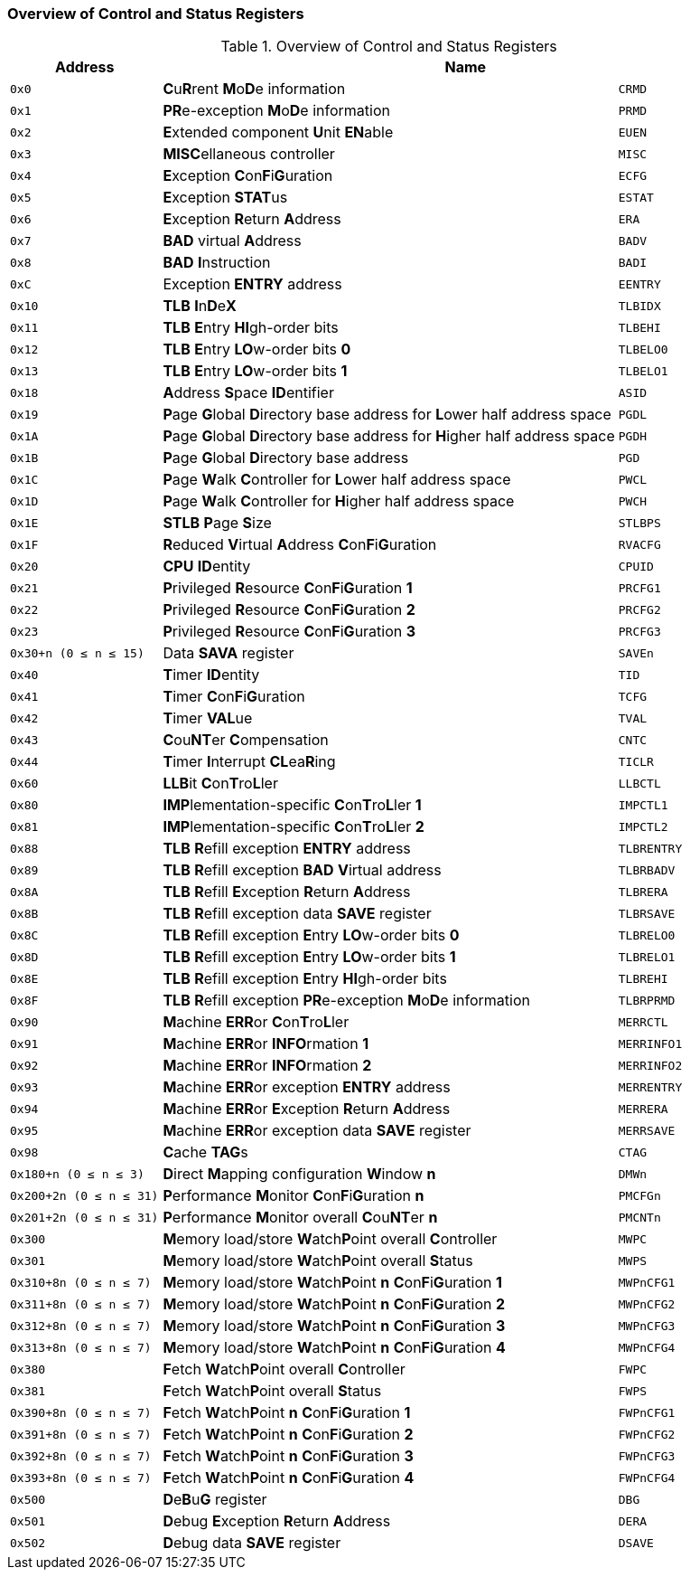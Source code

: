 [[overview-of-control-and-status-registers]]
=== Overview of Control and Status Registers

[[table-overview-of-control-and-status-registers]]
.Overview of Control and Status Registers
[%header,cols="^1,3,1m"]
|===
|Address
2+^|Name

m|0x0
|**C**u**R**rent **M**o**D**e information
|CRMD

m|0x1
|**PR**e-exception **M**o**D**e information
|PRMD

m|0x2
|**E**xtended component **U**nit **EN**able
|EUEN

m|0x3
|**MISC**ellaneous controller
|MISC

m|0x4
|**E**xception **C**on**F**i**G**uration
|ECFG

m|0x5
|**E**xception **STAT**us
|ESTAT

m|0x6
|**E**xception **R**eturn **A**ddress
|ERA

m|0x7
|*BAD* virtual **A**ddress
|BADV

m|0x8
|*BAD* **I**nstruction
|BADI

m|0xC
|Exception *ENTRY* address
|EENTRY

m|0x10
|*TLB* **I**n**D**e**X**
|TLBIDX

m|0x11
|*TLB* **E**ntry **HI**gh-order bits
|TLBEHI

m|0x12
|*TLB* **E**ntry **LO**w-order bits *0*
|TLBELO0

m|0x13
|*TLB* **E**ntry **LO**w-order bits *1*
|TLBELO1

m|0x18
|**A**ddress **S**pace **ID**entifier
|ASID

m|0x19
|**P**age **G**lobal **D**irectory base address for **L**ower half address space
|PGDL

m|0x1A
|**P**age **G**lobal **D**irectory base address for **H**igher half address space
|PGDH

m|0x1B
|**P**age **G**lobal **D**irectory base address
|PGD

m|0x1C
|**P**age **W**alk **C**ontroller for **L**ower half address space
|PWCL

m|0x1D
|**P**age **W**alk **C**ontroller for **H**igher half address space
|PWCH

m|0x1E
|*STLB* **P**age **S**ize
|STLBPS

m|0x1F
|**R**educed **V**irtual **A**ddress **C**on**F**i**G**uration
|RVACFG

m|0x20
|*CPU* **ID**entity
|CPUID

m|0x21
|**P**rivileged **R**esource **C**on**F**i**G**uration *1*
|PRCFG1

m|0x22
|**P**rivileged **R**esource **C**on**F**i**G**uration *2*
|PRCFG2

m|0x23
|**P**rivileged **R**esource **C**on**F**i**G**uration *3*
|PRCFG3

m|0x30+n (0 &#8804; n &#8804; 15)
|Data *SAVA* register
|SAVEn

m|0x40
|**T**imer **ID**entity
|TID

m|0x41
|**T**imer **C**on**F**i**G**uration
|TCFG

m|0x42
|**T**imer **VAL**ue
|TVAL

m|0x43
|**C**ou**NT**er **C**ompensation
|CNTC

m|0x44
|**T**imer **I**nterrupt **CL**ea**R**ing
|TICLR

m|0x60
|**LLB**it **C**on**T**ro**L**ler
|LLBCTL

m|0x80
|**IMP**lementation-specific **C**on**T**ro**L**ler *1*
|IMPCTL1

m|0x81
|**IMP**lementation-specific **C**on**T**ro**L**ler *2*
|IMPCTL2

m|0x88
|*TLB* **R**efill exception *ENTRY* address
|TLBRENTRY

m|0x89
|*TLB* **R**efill exception *BAD* **V**irtual address
|TLBRBADV

m|0x8A
|*TLB* **R**efill **E**xception **R**eturn **A**ddress
|TLBRERA

m|0x8B
|*TLB* **R**efill exception data *SAVE* register
|TLBRSAVE

m|0x8C
|*TLB* **R**efill exception **E**ntry **LO**w-order bits *0*
|TLBRELO0

m|0x8D
|*TLB* **R**efill exception **E**ntry **LO**w-order bits *1*
|TLBRELO1

m|0x8E
|*TLB* **R**efill exception **E**ntry **HI**gh-order bits
|TLBREHI

m|0x8F
|*TLB* **R**efill exception **PR**e-exception **M**o**D**e information
|TLBRPRMD

m|0x90
|**M**achine **ERR**or **C**on**T**ro**L**ler
|MERRCTL

m|0x91
|**M**achine **ERR**or **INFO**rmation *1*
|MERRINFO1

m|0x92
|**M**achine **ERR**or **INFO**rmation *2*
|MERRINFO2

m|0x93
|**M**achine **ERR**or exception *ENTRY* address
|MERRENTRY

m|0x94
|**M**achine **ERR**or **E**xception **R**eturn **A**ddress
|MERRERA

m|0x95
|**M**achine **ERR**or exception data *SAVE* register
|MERRSAVE

m|0x98
|**C**ache **TAG**s
|CTAG

m|0x180+n (0 &#8804; n &#8804; 3)
|**D**irect **M**apping configuration **W**indow *n*
|DMWn

m|0x200+2n (0 &#8804; n &#8804; 31)
|**P**erformance **M**onitor **C**on**F**i**G**uration *n*
|PMCFGn

m|0x201+2n (0 &#8804; n &#8804; 31)
|**P**erformance **M**onitor overall **C**ou**NT**er *n*
|PMCNTn

m|0x300
|**M**emory load/store **W**atch**P**oint overall **C**ontroller
|MWPC

m|0x301
|**M**emory load/store **W**atch**P**oint overall **S**tatus
|MWPS

m|0x310+8n (0 &#8804; n &#8804; 7)
|**M**emory load/store **W**atch**P**oint *n* **C**on**F**i**G**uration *1*
|MWPnCFG1

m|0x311+8n (0 &#8804; n &#8804; 7)
|**M**emory load/store **W**atch**P**oint *n* **C**on**F**i**G**uration *2*
|MWPnCFG2

m|0x312+8n (0 &#8804; n &#8804; 7)
|**M**emory load/store **W**atch**P**oint *n* **C**on**F**i**G**uration *3*
|MWPnCFG3

m|0x313+8n (0 &#8804; n &#8804; 7)
|**M**emory load/store **W**atch**P**oint *n* **C**on**F**i**G**uration *4*
|MWPnCFG4

m|0x380
|**F**etch **W**atch**P**oint overall **C**ontroller
|FWPC

m|0x381
|**F**etch **W**atch**P**oint overall **S**tatus
|FWPS

m|0x390+8n (0 &#8804; n &#8804; 7)
|**F**etch **W**atch**P**oint *n* **C**on**F**i**G**uration *1*
|FWPnCFG1

m|0x391+8n (0 &#8804; n &#8804; 7)
|**F**etch **W**atch**P**oint *n* **C**on**F**i**G**uration *2*
|FWPnCFG2

m|0x392+8n (0 &#8804; n &#8804; 7)
|**F**etch **W**atch**P**oint *n* **C**on**F**i**G**uration *3*
|FWPnCFG3

m|0x393+8n (0 &#8804; n &#8804; 7)
|**F**etch **W**atch**P**oint *n* **C**on**F**i**G**uration *4*
|FWPnCFG4

m|0x500
|**D**e**B**u**G** register
|DBG

m|0x501
|**D**ebug **E**xception **R**eturn **A**ddress
|DERA

m|0x502
|**D**ebug data *SAVE* register
|DSAVE
|===
